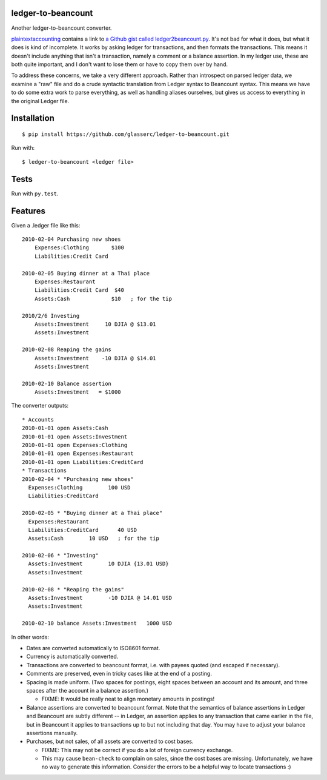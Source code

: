 =====================
 ledger-to-beancount
=====================

Another ledger-to-beancount converter.

`plaintextaccounting
<http://plaintextaccounting.org/#data-importconversion>`_ contains a
link to `a Github gist called ledger2beancount.py
<https://gist.github.com/travisdahlke/71152286b0a8826249fe>`_. It's
not bad for what it does, but what it does is kind of incomplete. It
works by asking ledger for transactions, and then formats the
transactions. This means it doesn't include anything that isn't a
transaction, namely a comment or a balance assertion. In my ledger
use, these are both quite important, and I don't want to lose them or
have to copy them over by hand.

To address these concerns, we take a very different approach. Rather
than introspect on parsed ledger data, we examine a "raw" file and do
a crude syntactic translation from Ledger syntax to Beancount
syntax. This means we have to do some extra work to parse everything,
as well as handling aliases ourselves, but gives us access to
everything in the original Ledger file.

==============
 Installation
==============

::

  $ pip install https://github.com/glasserc/ledger-to-beancount.git

Run with::

  $ ledger-to-beancount <ledger file>

=======
 Tests
=======

Run with ``py.test``.

==========
 Features
==========

Given a .ledger file like this::

  2010-02-04 Purchasing new shoes
      Expenses:Clothing       $100
      Liabilities:Credit Card

  2010-02-05 Buying dinner at a Thai place
      Expenses:Restaurant
      Liabilities:Credit Card  $40
      Assets:Cash             $10   ; for the tip

  2010/2/6 Investing
      Assets:Investment     10 DJIA @ $13.01
      Assets:Investment

  2010-02-08 Reaping the gains
      Assets:Investment    -10 DJIA @ $14.01
      Assets:Investment

  2010-02-10 Balance assertion
      Assets:Investment   = $1000

The converter outputs::

  * Accounts
  2010-01-01 open Assets:Cash
  2010-01-01 open Assets:Investment
  2010-01-01 open Expenses:Clothing
  2010-01-01 open Expenses:Restaurant
  2010-01-01 open Liabilities:CreditCard
  * Transactions
  2010-02-04 * "Purchasing new shoes"
    Expenses:Clothing        100 USD
    Liabilities:CreditCard

  2010-02-05 * "Buying dinner at a Thai place"
    Expenses:Restaurant
    Liabilities:CreditCard      40 USD
    Assets:Cash        10 USD   ; for the tip

  2010-02-06 * "Investing"
    Assets:Investment        10 DJIA {13.01 USD}
    Assets:Investment

  2010-02-08 * "Reaping the gains"
    Assets:Investment        -10 DJIA @ 14.01 USD
    Assets:Investment

  2010-02-10 balance Assets:Investment   1000 USD

In other words:

- Dates are converted automatically to ISO8601 format.

- Currency is automatically converted.

- Transactions are converted to beancount format, i.e. with payees
  quoted (and escaped if necessary).

- Comments are preserved, even in tricky cases like at the end of a posting.

- Spacing is made uniform. (Two spaces for postings, eight spaces between an account and its amount, and three spaces after the account in a balance assertion.)

  - FIXME: It would be really neat to align monetary amounts in postings!

- Balance assertions are converted to beancount format. Note that the
  semantics of balance assertions in Ledger and Beancount are subtly
  different -- in Ledger, an assertion applies to any transaction that
  came earlier in the file, but in Beancount it applies to
  transactions up to but not including that day. You may have to
  adjust your balance assertions manually.

- Purchases, but not sales, of all assets are converted to cost bases.

  - FIXME: This may not be correct if you do a lot of foreign currency exchange.

  - This may cause ``bean-check`` to complain on sales, since the cost
    bases are missing. Unfortunately, we have no way to generate this
    information. Consider the errors to be a helpful way to locate transactions :)
